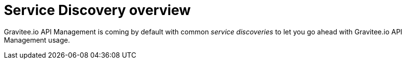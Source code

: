 = Service Discovery overview
:page-toc: false

Gravitee.io API Management is coming by default with common _service discoveries_ to let you go ahead with Gravitee.io API
Management usage.
